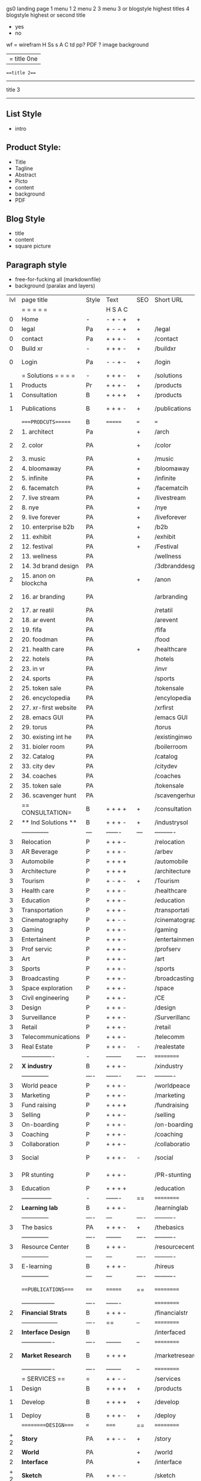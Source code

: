  gs0 landing page
 1 menu 1 
 2 menu 2
 3 menu 3 or blogstyle highest titles
 4 blogstyle highest or second title

 + yes
 - no  
wf = wirefram
H
Ss s 
A
C
td 
pp?
PDF  ?
image
background

|= title 0ne 
===title 2===
---------
title 3
---------


** List Style

- intro


** Product Style:

- Title
- Tagline
- Abstract
- Picto
- content
- background
- PDF


** Blog Style

- title
- content
- square picture

** Paragraph style

- free-for-fucking all (markdownfile)
- background (paralax and layers)





 | lvl | page title            | Style | Text     | SEO  | Short URL       | wf   | PDF  | t-d  | pp?   | visuals           | format                     | complete? | txtbx | cal | + |
 |     | =  =  =  =  =         |       | H S A C  |      |                 |      |      | +    |       |                      |                            |       |       |     | + |
 |   0 | Home                  | -     | - + - +  | +    |                 |      | -    | +    | -     | polar pink          |                            |       |       |     | + |
 |   0 | legal                 | Pa    | + - - +  | +    | /legal          |      | +    | +    | -     | sofa                |                            |       |       |     | + |
 |   0 | contact               | Pa    | + + + -  | +    | /contact        |      | -    | +    | -     | chairs              |                            |       |       |     | + |
 |   0 | Build xr              | -     | + + + -  | +    | /buildxr        |      | -    | +    | -     | three stones                   |                            |       |       |     | + |
 |   0 | Login                 | Pa    | - - + -  | +    | /login          |      | -    | +    | -     | woman underwater     |                            |       |       |     | + |
 |     | = Solutions = = = =   | -     | + + + -  | +    | /solutions      |      | -    | +    | -     | Polar Green        |                            |       |       |     |   |
 |   1 | Products              | Pr    | + + + -  | +    | /products       | ==   | +    | +    | -     | Inside Torus       |                            |       |       |     |   |
 |   1 | Consultation          | B     | + + + +  | +    | /products       |      | +    | +    | -     | Polar Green       |                            |       |       |     |   |
 |   1 | Publications          | B     | + + + -  | +    | /publications   |      | +    | +    | -     | Torus library snow   |                            |       |       |     |   |
 |     | ====PRODCUTS======    | B     | =======  | ===  | ===             | ==   | ==   | ===  | ==    | Inside Torus       |                            |       |       |     |   |
 |   2 | 1. architect          | Pa    |          | +    | /arch           |      | -    | +    | -     | Bus stop           |                            |       |       |     |   |
 |   2 | 2. color              | PA    |          | +    | /color          |      | -    | +    | -     | Color sphere chair       |                            |       |       |     |   |
 |   2 | 3. music              | PA    |          | +    | /music          |      | -    | +    | -     | World sound          |                            |       |       |     |   |
 |   2 | 4. bloomaway          | PA    |          | +    | /bloomaway      |      | -    | +    | -     | Winterbloomaway          |                            |       |       |     |   |
 |   2 | 5. infinite           | PA    |          | +    | /infinite       |      | -    | +    | -     | Hallway            |                            |       |       |     |   |
 |   2 | 6. facematch          | PA    |          | +    | /facematcih     |      | -    | +    | +     | *NONE           |                            |       |       |     |   |
 |   2 | 7. live stream        | PA    |          | +    | /livestream     |      | -    | +    | -     | PC displaying    |                            |       |       |     |   |
 |   2 | 8. nye                | PA    |          | +    | /nye            |      | -    | +    | +     | Air Balloons           |                            |       |       |     |   |
 |   2 | 9. live forever       | PA    |          | +    | /liveforever    |      | -    | +    | -     | Immortality        |                            |       |       |     |   |
 |   2 | 10. enterprise b2b    | PA    |          | +    | /b2b            |      | -    | +    | -     | *Engine           |                            |       |       |     |   |
 |   2 | 11. exhibit           | PA    |          | +    | /exhibit        |      | -    | +    | -     | *Underwater tank    |                            |       |       |     |   |
 |   2 | 12. festival          | PA    |          | +    | /Festival       |      | -    | +    | -     | Festival image                |                            |       |       |     |   |
 |   2 | 13. wellness          | PA    |          |      | /wellness       |      | -    | +    | -     | *Tree               |                            |       |       |     |   |
 |   2 | 14. 3d brand design   | PA    |          |      | /3dbranddesgi   |      | -    | +    | -     | *3d model          |                            |       |       |     |   |
 |   2 | 15. anon on blockcha  | PA    |          | +    | /anon           |      | -    | +    | +     | + Eye                |                            |       |       |     |   |
 |   2 | 16. ar branding       | PA    |          |      | /arbranding     |      | -    | +    | -     | *AR on outside world  |                            |       |       |     |   |
 |   2 | 17. ar reatil         | PA    |          |      | /retatil        |      | -    | +    | -     | *Purhasing w / ar   |                            |       |       |     |   |
 |   2 | 18. ar event          | PA    |          |      | /arevent        |      | -    | +    | -     | *NONE                   |                            |       |       |     |   |
 |   2 | 19. fifa              | PA    |          |      | /fifa           |      | -    | +    | -     | *NONE                |                            |       |       |     |   |
 |   2 | 20. foodman           | PA    |          |      | /food           |      | -    | +    | -     | *NONE                |                            |       |       |     |   |
 |   2 | 21. health care       | PA    |          | +    | /healthcare     |      | -    | +    | -     | - ar health care     |                            |       |       |     |   |
 |   2 | 22. hotels            | PA    |          |      | /hotels         |      | -    | +    | -     | *NONE               |                            |       |       |     |   |
 |   2 | 23. in vr             | PA    |          |      | /invr           |      | -    | +    | -     | *NONE                  |                            |       |       |     |   |
 |   2 | 24. sports            | PA    |          |      | /sports         |      | -    | +    | -     | *NONE               |                            |       |       |     |   |
 |   2 | 25. token sale        | PA    |          |      | /tokensale      |      | -    | +    | -     | - crpyt coins        |                            |       |       |     |   |
 |   2 | 26. encyclopedia      | PA    |          |      | /encylopedia    |      | -    | +    | -     | -  info in torus     |                            |       |       |     |   |
 |   2 | 27. xr-first website  | PA    |          |      | /xrfirst        |      | -    | +    | -     | *NONE               |                            |       |       |     |   |
 |   2 | 28. emacs GUI         | PA    |          |      | /emacs GUI      |      | -    | +    | -     | *NONE                |                            |       |       |     |   |
 |   2 | 29. torus             | PA    |          |      | /torus          |      | -    | +    | +     | *NONE                |                            |       |       |     |   |
 |   2 | 30. existing int he   | PA    |          |      | /existinginwo   |      | -    | +    | -     | *NONE                |                            |       |       |     |   |
 |   2 | 31. bioler room       | PA    |          |      | /boilerroom     |      | -    | +    | -     | Music viz          |                            |       |       |     |   |
 |   2 | 32. Catalog           | PA    |          |      | /catalog        |      | -    | +    | -     | *NONE                |                            |       |       |     |   |
 |   2 | 33. city dev          | PA    |          |      | /citydev        |      | -    | +    | -     | City               |                            |       |       |     |   |
 |   2 | 34. coaches           | PA    |          |      | /coaches        |      | -    | +    | -     | *NONE                |                            |       |       |     |   |
 |   2 | 35. token sale        | PA    |          |      | /tokensale      |      | -    | +    | -     | Crypto coins      |                            |       |       |     |   |
 |   2 | 36. scavenger hunt    | PA    |          |      | /scavengerhun   |      | -    | +    | -     | AR searching land  |                            |       |       |     |   |
 |     | == CONSULTATION=      | B     | + + + +  | +    | /consultation   |      | -    | +    | -     | Polar green        |                            |       |       |     |   |
 |   2 | ** Ind Solutions **   | B     | + + + -  | +    | /industrysol    |      |      |      |       | *NONE                |                            |       |       |     |   |
 |     | --------------        | ---   | -------  | ---  | ----------      | ---- | ---  |      |       | *NONE               |                            |       |       |     |   |
 |   3 | Relocation            | P     | + + + -  |      | /relocation     |      | -    | +    | -     | Fish bloomaway    |                            |       |       |     |   |
 |   3 | AR Beverage           | P     | + + + -  |      | /arbev          |      | -    | +    |       |  *NONE               |                            |       |       |     |   |
 |   3 | Automobile            | P     | + + + +  |      | /automobile     |      | -    | +    | -     | Concept car        |                            |       |       |     |   |
 |   3 | Architecture          | P     | + + + +  |      | /architecture   |      | -    | +    | -     | Yu mall            |                            |       |       |     |   |
 |   3 | Tourism               | P     | + - + -  | +    | /Tourism        |      | -    | +    | -     | Statue of liberty  |                            |       |       |     |   |
 |   3 | Health care           | P     | + + + -  |      | /healthcare     |      | -    | +    | -     | AR healthare       |                            |       |       |     |   |
 |   3 | Education             | P     | + + + -  |      | /education      |      | -    | +    | -     | Greekphilosopher   |                            |       |       |     |   |
 |   3 | Transportation        | P     | + + + -  |      | /transportati   |      | -    | +    | -     | Traffic highway    |                            |       |       |     |   |
 |   3 | Cinematography        | P     | + + - -  |      | /cinematograp   |      | -    | +    | -     | Movie reel         |                            |       |       |     |   |
 |   3 | Gaming                | P     | + + + -  |      | /gaming         |      | -    | +    | -     | VR haptics        |                            |       |       |     |   |
 |   3 | Entertainent          | P     | + + + -  |      | /entertainmen   |      | -    | +    | -     | Concert            |                            |       |       |     |   |
 |   3 | Prof servic           | P     | + + + -  |      | /profserv       |      | -    | +    | -     | Suit/tie           |                            |       |       |     |   |
 |   3 | Art                   | P     | + + + -  |      | /art            |      | -    | +    | -     | Canvas             |                            |       |       |     |   |
 |   3 | Sports                | P     | + + + -  |      | /sports         |      | -    | +    | -     | Athlete sha        |                            |       |       |     |   |
 |   3 | Broadcasting          | P     | + + + -  |      | /broadcasting   |      | -    | +    | -     | Micro and tower    |                            |       |       |     |   |
 |   3 | Space exploration     | P     | + + + -  |      | /space          |      | -    | +    | -     | Rocket ship        |                            |       |       |     |   |
 |   3 | Civil engineering     | P     | + + + -  |      | /CE             |      | -    | +    | -     | Bridge             |                            |       |       |     |   |
 |   3 | Design                | P     | + + + -  |      | /design         |      | -    | +    | -     | *NONE              |                            |       |       |     |   |
 |   3 | Surveillance          | P     | + + + -  |      | /Surverillanc   |      | -    | +    | -     | Eye in sky         |                            |       |       |     |   | 
 |   3 | Retail                | P     | + + + -  |      | /retail         |      | -    | +    | -     | Grab froms         |                            |       |       |     |   |
 |   3 | Telecommunications    | P     | + + + -  |      | /telecomm       |      | -    | +    | -     | Devices cn          |                            |       |       |     |   |
 |   3 | Real Estate           | P     | + + + -  | -    | /realestate     |      | -    | +    | -     | Housing             |                            |       |       |     |   
 |     | ----------------      | -     | -------- | ---- | ==========      | ==   | -    | ===  | ====  | == =========        |                            |       |       |     |   |
 |   2 | *X industry*          | B     | + + + -  |      | /xindustry      |      | -    | +    | -     |  Steel eyes         |                            |       |       |     |   |
 |     | --------------        | ----  | -------  | ---- | ----------      | ---- | ---  |      |       |                     |                            |       |       |     |   |
 |   3 | World peace           | P     | + + + -  |      | /worldpeace     |      | -    | +    | -     | Dove              |                            |       |       |     |   |
 |   3 | Marketing             | P     | + + + -  |      | /marketing      |      | -    | +    | -     | Media desk     |                            |       |       |     |   |
 |   3 | Fund raising          | P     | + + + +  |      | /fundraising    |      | -    | +    | -     | Chart Goal      |                            |       |       |     |   |
 |   3 | Selling               | P     | + + + -  |      | /selling        |      | -    | +    | -     | Transaction       |                            |       |       |     |   |
 |   3 | On-boarding           | P     | + + + -  |      | /on-boarding    |      | -    | +    | -     | Welcoming          |                            |       |       |     |   |
 |   3 | Coaching              | P     | + + + -  |      | /coaching       |      | -    | +    | -     | Trainer            |                            |       |       |     |   |
 |   3 | Collaboration         | P     | + + + -  |      | /collaboratio   |      | -    | +    | -     | Remote coop        |                            |       |       |     |   |
 |   3 | Social                | P     | + + + -  | -    | /social         |      | -    | +    | -     | Social icons       | rise of social chart       |       |       |     |   |
 |   3 | PR stunting           | P     | + + + -  |      | /PR-stunting    |      | -    | +    | -     | Fireworks shadows    |                            |       |       |     |   |
 |   3 | Education             | P     | + + + +  |      | /education      |      | -    | +    | -     | Greek bust          | brain on vr                |       |       |     |   |
 |     | ---------------       | -     | -------  | ==   | ==========      | ==   | -    | ==   | ==    | == =========         |                            |       |       |     |   |
 |   2 | *Learning lab*        | B     | + + + -  |      | /learninglab    |      | -    | +    | -     | Beacher nova          | dales cone                 |       |       |     |   |
 |     | --------------        | ----  | ---      | ---- | ----------      | ---- | ---  |      |       |                      |                            |       |       |     |   |
 |   3 | The basics            | PA    | + + + -  | +    | /thebasics      |      | -    | +    | -     | Childrens blocks     |                            |       |       |     |   |
 |     | --------------        | ----  | -------- | ---- | ----------      | ---- | ---  |      |       |                      |                            |       |       |     |   |
 |   3 | Resource Center       | B     | + + + -  |      | /resourcecent   |      | -    | +    | +     |   *NONE                   |                            |       |       |     |   |
 |     | --------------        | ---   | ---      | ---- | ----------      | ---- | ---  |      |       |                      |                            |       |       |     |   |
 |   3 | E-learning            | B     | + + + -  |      | /hireus         |      |      |      |       |    *NONE                  |                            |       |       |     |   |
 |     | --------------        | ---   | ---      | ---- | ----------      | ---- | ---  |      |       |                      |                            |       |       |     |   |
 |     | ===PUBLICATIONS====   | ====  | =======  | ==   | ==========      | ==   | -    | ==   | ====  | Torus library snow            |                            |       |       |     |   |
 |     | -----------------     | ----  | -------  |      | ==========      | ==   | ==   | ==   | ===   | ======               |                            |       |       |     |   |
 |   2 | *Financial Strats*    | B     | + + + -  |      | /financialstr   |      | -    | +    | +     | *NONE                  |                            |       |       |     |   |
 |     | ------------------    | ----  | ==       | --   | ==========      | ==   | -    | ==   | ==    | ======               |                            |       |       |     |   |
 |   2 | *Interface Design*    | B     |          |      | /interfaced     |      | -    | +    | -     | *NONE                  |                            |       |       |     |   |
 |     | ----------------      | ----  | -------- | --   | ==========      | ==   | -    | ==   | ==    | ======               |                            |       |       |     |   |
 |   2 | *Market Research*     | B     | + + + +  |      | /marketresearch |      | -    | +    | +     | *NONE                | adopt chart, headset sales |       |       |     |   |
 |     | ----------------      | ----  | -------- | --   | ==========      | ==   | -    | ==   | ==    | ======               |                            |       |       |     |   |
 |     | = SERVICES  ==        | =     | + + - -  |      | /services       |      | -    | +    |       |                      |                            |       |       |     |   |
 |   1 | Design                | B     | + + + +  | +    | /products       |      | -    | +    | -     |                      |                            |       |       |     |   |
 |    1 | Develop               | B     | + + + +  | +    | /develop        |      | -    | +    | -    |                      | game engine diag, ge TA    |       |       |     |   |
 |   1 | Deploy                | B     | + + + -  | +    | /deploy         |      | -    | +    | -     | rocket launch        |                            |       |       |     |   |
 |     | =========DESIGN====   | ===   | =====    | ==   | ==========      | ==   | ==   | ==   | -     |                      |                            |       |       |     |   |
 | + 2 | *Story*               | PA    | + + - -  | +    | /story          |      | -    | +    | -     |                      |                            |       |       |     |   |
 |   2 | *World*               | PA    |          | +    | /world          |      | -    | +    | -     |                      |                            |       |       |     |   |
 |   2 | *Interface*           | PA    |          | +    | /interface      |      | -    | +    | -     |                      |                            | o     |       |     |   |
 | + 2 | *Sketch*              | PA    | + + - -  |      | /sketch         |      | -    | +    | -     |                      |                            |       |       |     |   |
 |   2 | *Storyboard *         | PA    | + + - -  |      | /storyboard     |      | -    | +    | -     |                      |                            |       |       |     |   |
 | + 2 | *Script*              | PA    | + + - -  |      | /script         |      | -    | +    | -     |                      |                            |       |       |     |   |
 | + 2 | *Model*               | PA    | + + - -  |      | /model          |      | -    | +    | -     |                      |                            |       |       |     |   |
 |     | ==========DEVELOP===  | -     | + + + -  | ==   | ==========      | ==   | ==   | ==   | ==    |                      | game engine                |       |       |     |   |
 |     | ------------------    | ----  | -------- |      | -----------     |      | -    | +    | -     |                      |                            |       |       |     |   | 
 |     | *Program*             | B     | + + + -  | +    | /program        |      | -    | +    | -     | Wave of dots         | Game Engine                |       |       |     |   |
 |     | --------------        | ----  | -------- | ---  | ----------      | ---- | ---- |      | -     |                      |                            |       |       |     |   |
 |     | Web XR                | pa    | + - - -  |      | /webxr          |      | -    | +    | -     | Cherry tree          |                            |       |       |     |   |
 |     | Physics engine        | pa    | + - - -  |      | /physicsengine  |      | -    | +    | -     | Ink in water         |                            |       |       |     |   |
 |     | Code                  | pa    | + + + -  |      | /code           |      | -    |      | -     |  piece of code       |                            |       |       |     |   |
 |     | AI                    | pa    | + + + +  | +    | /ai             |      | -    | +    | -     | Head dematerialisation |                            |       |       |     |   |
 |     | Biometrics            | pa    | + + + -  |      | /biometrics     |      | -    | +    | -     | Face info           |                            |       |       |     |   |
 |     | Cryptocurrencies      | pa    | + + + -  | +    | /cryptocurrency |      | -    |      | -     | Crpyotocoin        |                            |       |       |     |   |
 |     | Finite State Machines | pa    | + + + -  | +    | /fsm            |      | -    | +    | -     | Avatar             |                            |       |       |     |   |
 |     | -------------         | ----  | -------- |      | --------------- | ---- | ---- | ---- | ----- | -----------------    | -------------------------  | ----- |       |     |   |
 |     | *Produce*             | B     | + + + -  |      | /produce        |      | -    | +    | -     | Wave of abstract   |                            |       |       |     |   |
 |     | --------------        | ----  | -------- | ---  | --------------- | ---- | ---- | ---- | ----- | -------------------- | ---                        |       |       |     |   |
 |     | Live Stream           | pa    | + + + +  | +    | /livestram      |      | -    | +    | -     | PC with display      |                            |       |       |     |   |
 |     | 3D audio              | pa    | + + - -  | +    | /3daudio        |      | -    | +    | -     | Color wave sounds    |                            |       |       |     |   |
 |     | Haptics               | pa    | + + + -  |      | /haptics        |      | -    | +    | -     | Medecine gloves      |                            |       |       |     |   |
 |     | Volumetric            | pa    | + + + -  |      | /columetric     |      | -    | +    | -     |  *NONE               |                            |       |       |     |   |
 |     | Photogrammetry        | pa    | + + + -  |      | /photogrammet   |      | -    | +    | -     |  Plane with object   |                            |       |       |     |   |
 |     | 360 video             | pa    | + + + -  | +    | /360video       |      | -    | +    | -     | Little planet paris  |                            |       |       |     |   |
 |     | Robotics              | pa    | + + + -  |      | /robotics       |      | -    | +    | -     | Robotic hands        |                            |       |       |     |   |
 |     | Holograms             | pa    | + + + -  |      | /holograms      |      | -    | +    | -     | Nova ball hologram   |                            |       |       |     |   |
 |     | Projection Mapping    | pa    | + + + -  |      | /projectionma   |      | -    | +    | -     |  Object mapped       |                            |       |       |     |   |
 |     | Optical Tracing       | pa    | + + + -  |      | /opticaltrack   |      | -    | +    | -     | Eye with ar info     |                            |       |       |     |   |
 |     | Motion Capture        | pa    | + + + -  |      | /motioncaptur   |      | -    | +    | -     |  Human motion        |                            |       |       |     |   |
 |     | Emotion Recognition   | pa    | + + + -  |      | /emotionrecog   |      | -    | +    | -     |  Face with info      |                            |       |       |     |   |
 |     | Microarchitectures    | pa    | + + + -  |      | /microarchite   |      | -    | +    | -     |  *NONE               |                            |       |       |     |   |
 |     | -----------------     | ---   | -------- |      | -----------     |      | -    | +    | -     |                      |                            |       |       |     |   |
 |     | *Netowrk*             | B     | + + + -  |      | /Network        |      | -    | +    | -     | Wave of humminbirds  |                            |       |       |     |   |
 |     | --------------        | ----  | -------- | ---  | ----------      | ---- | ---  |      |       |                      |                            |       |       |     |   |
 |     | Live Stream           | pa    | + + + -  | *    | /livestream     |      | -    | +    | -     |  PC with display     |                            |       |       |     |   |
 |     | Cloud Computing       | pa    | + + + -  | *    | /cloudcomputi   |      | -    | +    | -     |  PC and clouds       |                            |       |       |     |   |
 |     | Blockchain            | pa    | + + + -  | *    | /blockchain     |      | -    | +    | -     |  Digital chain       |                            |       |       |     |   |
 |     | P2P                   | pa    | + + + -  |      | /p2p            |      | -    | +    | -     |  linked dots         |                            |       |       |     |   |
 |     | IoT                   | pa    | + + + -  |      | /iot            |      | -    | +    |       |  Connected House     |                            |       |       |     |   |
 |     | Spatial os            | pa    | + - - -  |      | /spatialos      |      | -    | +    | -     | *room scale vr      |                            |       |       |     |   |
 |     | ======DEPLOY=         | ===   | ======== | ==   | ==========      | ==   | -    | ===  | -     |  Color shape bird    |                            |       |       |     |   |
 |     | Distribution          | pa    | + + + -  |      | /distribution   |      | +    | +    | -     | Buffet of media      |                            |       |       |     |   |
 |     | Promotion             | pa    |          |      | /promotion      |      | -    | +    | -     | Mega phone           |                            |       |       |     |   |
 |     | Publishing            | pa    | +        |      | /publishing     |      | -    | +    | -     | printing press       |                            |       |       |     |   |
 |     | Activation            | pa    | +        |      | /activation     |      | -    | +    | -     | Cheetah              |                            |       |       |     |   |
 |     | Audiences             | pa    | + + + -  |      | /audiences      |      | -    | +    |       | Link on the world    |                            |       |       |     |   |
 |     | Advertise             | pa    |          |      | /productions    |      | -    | +    |       | Tima square          |                            |       |       |     |   |
 |     | --------------        | ---   | ---      | ---  | ----------      | ---- | ---- | ===  |       |                      |                            |       |       |     |   |
 |     | =  NOVA XR     = = =  |       |          |      | /novaxr         |      | -    | +    |       |                      |                            |       |       |     |   |
 |     | --------------        | ---   | ---      | ---  | ----------      | ---- | ---- | ---- |       |                      |                            |       |       |     |   |
 |     | Who We Are            | l     |          |      | /whoweare       |      | -    | +    |       | Polar red            |                            |       |       |     |   |
 |     | Partnerships          | l     |          |      | /partnerships   |      | -    | +    |       |  Polar blue          |                            |       |       |     |   |
 |     | Find Us               | pa    |          |      | /findus         |      | -    | +    |       |  Little planet snow  |                            |       |       |     |   |
 |     | =WHO WE ARE=          | ===== | ======   | ==   | ===========     | ===  | -    | ===  | ====  |                      |                            |       |       |     |   |
 |     | --------------        | ---   | -------  | ---  | ----------      | ---- | ---- | ===  |       |                      |                            |       |       |     |   |
 |     | About Us *            | pa    | + + + -  |      | /aboutus        |      | +    | +    |       |  Nova ball           |                            |       |       |     |   |
 |     | --------------        | ---   | ---      | ---  | ----------      | ---- | ---- | ===  |       |                      |                            |       |       |     |   |
 |     | Lab Live   *          | B     |          |      | /lablive        |      | -    | +    |       |  Beacker logo        |                            |       |       |     |   |
 |     | --------------        | ---   | ---      | ---  | ----------      | ---- | ---- | ===  |       |                      |                            |       |       |     |   |
 |     | Remote OS             | pa    |          |      | /remoteos       |      | -    | +    |       |  Computer flying     |                            |       |       |     |   |
 |     | Father of VR          | pa    |          |      | /fatherofvr     |      | -    | +    |       |  Old VR set          |                            |       |       |     |   |
 |     | Gitblog               | pa    |          |      | /gitblog        |      | -    | +    |       |  logo git            |                            |       |       |     |   |
 |     | --------------        | ---   | ---      | ---  | ----------      | ---- | ---  | ===  |       |                      |                            |       |       |     |   |
 |     | Community *           | B     | +        | ==   | ==========      | ==   | ===  | ===  | ====  |  Crop circle nova tree |                            |       |       |     |   |
 |     | --------------        | ---   | ---      | ---  | ----------      | ---- | ---  | ===  |       |                      |                            |       |       |     |   |
 |     | Philanthr             | pa    | +        |      | /philanthropy   |      | -    | +    |       |  Earth care tree     |                            |       |       |     |   |
 |     | Philosophy            | pa    | +        |      | /philosophy     |      | -    | +    |       | Open doors           |                            |       |       |     |   |
 |     | Shout out            | pa    | +        |      | /shouts         |      | -    | +    |       |  Mouths on sphere     |                            |       |       |     |   |
 |     | Rent room             | pa    | +        |      | /rentroom       |      | -    | +    |       | Little planet water  | nova office spae           |       |       |     |   |
 |     | Photoshoot            | pa    | +        |      | /photoshoot     |      | -    | +    |       |  Picture office       |                            |       |       |     |   |
 |     | ===PARTNERSHIP        | -     | ======   | ==   | ==========      | ==   | -    | ==   | ====  |  Polar green statue   |                            |       |       |     |   |
 |     | --------------        | ---   | -------  | ---  | ----------      | ---- | ---  | ---  | ===   |                      |                            |       |       |     |   |
 |     | *Productions*         | B     | + + + -  |      | /productions    |      | -    | +    |       | Mapped office future  |                            |       |       |     |   |
 |     | --------------        | ---   | -------  | ---  | ----------      | ---- | ---  | ---  | ===   |                      |                            |       |       |     |   |
 |     | Hard Rock             | pa    | + + + +  |      | /hardrock       |      | -    | +    |       |  Logotype             |                            |       |       |     |   |
 |     | Taiwa                 | pa    | + + + -  |      | /taiwan         |      | -    | +    |       |  Logotype           |                            |       |       |     |   |
 |     | Australia             | pa    | + + + -  |      | /australia      |      | -    | +    |       |  Logotype           |                            |       |       |     |   |
 |     | Kelly                 | pa    | + + + -  |      | /kelly          |      | -    | +    |       |   Logotype            |                            |       |       |     |   |
 |     | Live Nation           | pa    | + + + -  |      | /livenation     |      | -    | +    |       | Logotype              |                            |       |       |     |   |
 |     | Italian Trade Agency  | pa    | + + + -  |      | /italiatrade    |      | -    | +    |       |  Logotype           |                            |       |       |     |   |
 |     | Go Ahead Tours        | pa    | + + + -  |      | /goahead        |      | -    | +    |       |  Logotype            |                            |       |       |     |   |
 |     | Hawian Airlines       | pa    | + + + -  |      | /hawianair      |      | -    | +    |       | Logotype            |                            |       |       |     |   |
 |     | Cayman Islands        | pa    | + + + -  |      | /cayman         |      | -    | +    |       | Logotype            |                            |       |       |     |   |
 |     | Beam                  | pa    | + + + -  |      | /beam           |      | -    | +    |       |  Logotype           |                            |       |       |     |   |
 |     | Con Body              | pa    | + + + -  |      | /conbody        |      | +    | +    |       |  Logotype            | live stream content        |       |       |     |   |
 |     | NYE                   | pa    | + + + -  |      | /nye            |      | -    | +    |       |  Logotype           |                            |       |       |     |   |
 |     | Ethiopia              | pa    | + + + -  |      | /ethiopia       |      | -    | +    |       |                      | photogrammetry             |       |       |     |   |
 |     | Paris                 | pa    | + + + -  |      | /paris          |      | -    | +    |       |                      | photogrammtery             |       |       |     |   |
 |     | July 4th BBQ          | pa    | + + + -  |      | /4thjuly        |      | +    | +    |       |                      | live stream content        |       |       |     |   |
 |     | NYE                   | pa    | + - - -  |      | /nye2019        |      | -    | +    |       |                      |                            |       |       |     |   |
 |     | mardi gras            | pa    | + - - -  |      | /mardigras      |      | -    | +    |       | masquerade           |                            |       |       |     |   |
 |     | 4th july              | pa    | + - - -  |      | /4thjuly        |      | -    | +    |       | fireworks            |                            |       |       |     |   |
 |     | holi                  | pa    | + - - -  |      | /holi           |      | -    | +    |       | rainbow colorful     |                            |       |       |     |   |
 |     | san fermin            | pa    | + - - -  |      | /san-fermin     |      | -    | +    |       | toros                |                            |       |       |     |   |
 |     | oktober fest          | pa    | + - - -  |      | /oktoberfest    |      | -    | +    |       | beer                 |                            |       |       |     |   |
 |     | songkran              | pa    | + - - -  |      | /songkran       |      | -    | +    |       | water fight          |                            |       |       |     |   |
 |     | full moon             | pa    | + - - -  |      | /fullmoon       |      | -    | +    |       | full moon party      |                            |       |       |     |   |
 |     | ----------------      | ---   | -------  |      | -------------   |      | ---- | +    |       |                      |                            |       |       |     |   |
 |     | *Partners*            | B     | + + + -  |      | /partners       |      | -    | +    |       |  Set with prop and ball |                            |       |       |     |   |
 |     | ----------------      | ---   | -------  |      | -------------   |      |      | +    |       |                      |                            |       |       |     |   |
 |     | Studios and Labs      | pa    | + + + -  | +    | /studios        |      | -    | +    |       |  Futuristic studio   |                            |       | +     | -   |   |
 |     | Investor              | pa    | + + + -  |      | /investor       |      | -    | +    |       |  Gold animals                    |                            |       |       |     |   |
 |     | Producer              | pa    | + + + -  |      | /producer       |      | -    | +    |       |  Captain sail boat   |                            |       | +     | +   |   |
 |     | Sponsor               | pa    | + + + -  |      | /sponsor        |      | -    | +    |       |  Hand gears           |                            |       | +     | +   |   |
 |     | ----------------      | ---   | -------  |      | -------------   |      | ---- | +    |       |                      |                            |       |       |     |   |
 |     | * Career *            | B     | + + + -  |      | /careers        |      | +    | +    |       | DNA direction bird   |                            |       | +     | +   |   |
 |     | ----------------      | ---   | -------  |      | -------------   |      | ---- | +    |       |                      |                            |       | ====  | === |   |
 |     | Developer             | pa    | + + + -  |      | /developer      |      | -    | +    |       |  Peace of code       |                            |       | +     | +   |   |
 |     | Designer              | pa    | + + + -  |      | /designer       |      | -    | +    |       |  Buld idea           |                            |       | +     | +   |   |
 |     | Apprentice            | pa    | + + + -  |      | /apprentice     |      | -    | +    |       |  Butterfly and hand  |                            |       | +     | +   |   |
 |     | Freelance             | pa    | + + + -  |      | /freelance      |      | -    | +    |       |  People hicking       |                            |       | +     | +   |   |
 |     | Volunteer             | pa    | + + + -  | +    | /volunteer      |      | -    | +    |       | Purple hands       |                            |       | +     | +   |   |
 |     | =Find Us=             | pa    | + + - -  |      | /findus         |      | -    | +    |       |  Google map          |                            |       | +     | +   |   |


** 
** 
** 
** 
* more


 | == | ==Novacognito== | - | + |   | /novacognito  |   | - |   |   |      |   |   |   |   |
 |  1 | Money           | - | + |   | /money        |   | - |   |   |      |   |   |   |   |
 |  1 | Team Access     | - | + |   | /teamaccess   |   | - |   |   |      |   |   |   |   |
 |    | Payment         |   |   |   |               |   |   |   |   |      |   |   |   |   |
 |  1 | Creative Specs  | - | + |   | /creativespec |   | - |   |   |      |   |   |   |   |
 |    | Member          | - | + |   | /membership   |   | - | + |   | safe |   |   |   |   |

 | === | ==Future prod=       | -    | +       |     | /futurepro    |    | -   |     |      |                |       |   |   |   |
 | 4   | NYE                  | -    | +       |     | /nye2019      |    | -   |     |      |                |       |   |   |   |
 | 4   | mardi gras           | -    | +       |     | /mardigras    |    | -   |     |      |                |       |   |   |   |
 | 4   | 4th july             | -    | +       |     | /4thjuly      |    | -   |     |      |                |       |   |   |   |
 | 4   | holi                 | -    | +       |     | /holi         |    | -   |     |      |                |       |   |   |   |
 | 4   | san fermin           | -    | +       |     | /san-fermin   |    | -   |     |      |                |       |   |   |   |
 | 4   | oktober fest         | -    | +       |     | /oktoberfest  |    | -   |     |      |                |       |   |   |   |
 | 4   | songkran             | -    | +       |     | /songkran     |    | -   |     |      |                |       |   |   |   |
 | 4   | full moon            | -    | +       |     | /fullmoon     |    | -   |     |      |                |       |   |   |   |


| 4L | *Interface Design* | - |   |   |             |   | - |   | - |   |   |   |   |   |   |
|    | Remote OS          | - |   |   | /remoteos   |   | - |   | - |   |   |   |   |   |   |
|    | nova - mode        | - |   |   | /novamode   |   | - |   | - |   |   |   |   |   |   |
|    | Live Streaming     | - |   |   | /livestream |   | - |   | - |   |   |   |   |   |   |
|    |                    |   |   |   |             |   |   |   |   |   |   |   |   |   |   |
